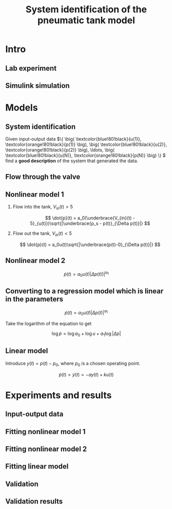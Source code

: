 #+OPTIONS: toc:nil
# #+LaTeX_CLASS: koma-article 

#+LATEX_CLASS: beamer
#+LATEX_CLASS_OPTIONS: [presentation,aspectratio=1610]
#+OPTIONS: H:2

#+LaTex_HEADER: \usepackage{khpreamble}
#+LaTex_HEADER: \usepackage{pgfplots}
#+LaTex_HEADER: \usepackage{pdfpages}
#+LaTex_HEADER: \usepgfplotslibrary{groupplots}

#+title: System identification of the pneumatic tank model
# #+date: 2019-02-28

* Intro    
** Lab experiment
#+BEGIN_CENTER 
  \includegraphics[width=\linewidth]{../../figures/tank-lab-setup.png}
#+END_CENTER

** Simulink simulation
#+BEGIN_CENTER 
  \includegraphics[width=0.8\linewidth]{../../figures/tank-simscape-model.png}
#+END_CENTER

* Models
** System identification 
   #+begin_export latex
   \begin{center}
     \begin{tikzpicture}[node distance=22mm, block/.style={rectangle, draw, minimum width=15mm}, sumnode/.style={circle, draw, inner sep=2pt}]
    
       \node[coordinate] (input) {};
       \node[block, right of=input, node distance=20mm] (plant)  {System};
       \node[coordinate, right of=plant, node distance=20mm] (output) {};

       \draw[->] (input) -- node[above, pos=0.3, color=blue!80!black] {$u(t)$} (plant);
       \draw[->] (plant) -- node[above, near end, color=orange!80!black] {$p(t)$} (output);
     \end{tikzpicture}
   \end{center}   
#+end_export

   Given input-output data \(\{ \big( \textcolor{blue!80!black}{u(1)}, \textcolor{orange!80!black}{p(1)} \big), \big( \textcolor{blue!80!black}{u(2)}, \textcolor{orange!80!black}{p(2)} \big), \ldots, \big( \textcolor{blue!80!black}{u(N)}, \textcolor{orange!80!black}{p(N)} \big) \} \) find a *good description* of the system that generated the data.
 
** Flow through the valve
   #+begin_export latex
   \begin{center}
     \begin{tikzpicture}
       \node {\includegraphics[width=0.7\linewidth]{../../figures/valve-volt-opening.png}};
       \node[coordinate] (five) at (0.54,-2.8) {};
       \node[coordinate, below of=five, node distance=1.8cm] (origin) {};
       \draw[color=red!80!black] (five) to (origin);
       \draw[color=blue!80!black, ->, thick] (origin) ++(0,0.4cm) -- node[below, near end] {$u(t)$} ++(1.5cm, 0); 
      \end{tikzpicture}
   \end{center}
   #+end_export


** Nonlinear model 1

*** Flow into the tank, \(V_{in}(t) > 5\)
\[ \dot{p}(t) = a_0(\underbrace{V_{in}(t) - 5}_{u(t)})\sqrt{|\underbrace{p_s - p(t)}_{\Delta p(t)}|} \]
*** Flow out the tank, \(V_{in}(t) < 5\)
\[ \dot{p}(t) = a_0u(t)\sqrt{|\underbrace{p(t)-0}_{\Delta p(t)}|} \]

** Nonlinear model 2


    \[ \dot{p}(t) = a_0u(t)|\Delta p(t))|^{a_1} \]

** Converting to a regression model which is linear in the parameters
    \[ \dot{p}(t) = a_0u(t)|\Delta p(t)|^{a_1} \]

Take the logarithm of the equation to get

\[ \log \dot{p} = \log a_0 + \log u + a_1 \log |\Delta p|\]

** Linear model

Introduce $y(t) = p(t)-p_0$, where $p_0$ is a chosen operating point.

\[ \dot{p}(t) = \dot{y}(t) = -a y(t) + ku(t)\]


* Experiments and results

** Input-output data
#+BEGIN_CENTER 
  \includegraphics[width=0.88\linewidth]{../../figures/tank-sysid-input-output.png}
#+END_CENTER

** Fitting nonlinear model 1

#+BEGIN_CENTER 
  \includegraphics[width=0.9\linewidth]{../../figures/tank-sysid-sqrt-deltaP}
#+END_CENTER

** Fitting nonlinear model 2
#+BEGIN_CENTER 
  \includegraphics[width=0.8\linewidth]{../../figures/tank-sysid-log}
#+END_CENTER

** Fitting linear model

#+BEGIN_CENTER 
  \includegraphics[width=0.8\linewidth]{../../figures/tank-sysid-linear-model}
#+END_CENTER

** Validation

#+BEGIN_CENTER 
  \includegraphics[width=0.55\linewidth]{../../figures/sysid-tank-validation-model.png}
#+END_CENTER

** Validation results
#+BEGIN_CENTER 
  \includegraphics[width=\linewidth]{../../figures/sysid-tank-valudation-results.png}
#+END_CENTER


* Least squares                                                    :noexport:
** Least-squares estimate, nonlinear model
Separate the measurements into a set of length $N$ for which $u>0$ and (to avoid taking the log of a negative number) $\dot{p} > 0$

Form the set of equations 
\begin{align*}
 \log a_0 + a_1 \log |p_s-p(t_1)| &= \log \dot{p}(t_1) - \log u(t_1)\\ 
 \log a_0 + a_1 \log |p_s-p(t_2)| &= \log \dot{p}(t_2) - \log u(t_2)\\ 
 & \vdots \\
 \log a_0 + a_1 \log |p_s-p(t_N)| &= \log \dot{p}(t_N) - \log u(t_N) 
\end{align*}

Similarly for the set of $M$ measurements with $u < 0$ and $\dot{p} < 0$
\begin{align*}
 \log a_0 + a_1 \log p(T_1) &= \log |\dot{p}(T_1)| - \log |u(T_1)|\\ 
 \log a_0 + a_1 \log p(T_2) &= \log |\dot{p}(T_2)| - \log |u(T_2)|\\ 
 & \vdots \\
 \log a_0 + a_1 \log p(T_M) &= \log |\dot{p}(T_M)| - \log |u(T_M)| 
\end{align*}

** Least-squares estimate, nonlinear model
On matrix form 

\[ \underbrace{\begin{bmatrix} 1 & \log |p_s-p(t_1)| \\
                   1 & \log |p_s - p(t_2)| \\
		   \vdots & \vdots \\
		   1 & \log |p_s - p(t_N)| \\
		   1 & \log p(T_1)\\
		   1 & \log p(T_2)\\
		   \vdots & \vdots \\
		   1 & \log p(T_M)\end{bmatrix}}_{A_{nonlin}}
		   \underbrace{\begin{bmatrix} \log a_0 \\ a_1 \end{bmatrix}}_{\theta_{nonlin}}
		   = \underbrace{ \begin{bmatrix} \log \dot{p}(t_1) - \log u(t_1)\\ 
		   \log \dot{p}(t_2) - \log u(t_2)\\
		   \vdots\\
		   \log \dot{p}(t_N) - \log u(t_N)\\
		   \log |\dot{p}(T_1)| - \log |u(T_1)|\\ 
		   \log |\dot{p}(T_2)| - \log |u(T_2)|\\ 
		   \vdots\\
		   \log |\dot{p}(T_M)| - \log |u(T_M)| \end{bmatrix}}_{b_{nonlin}} \] 

		   
** Least-squares estimate, nonlinear model


\[ \theta_{nonlin} = \big( A_{nonlin}^T A_{nonlin} \big)^{-1} A_{nonlin}^T b_{nonlin} \]

in matlab
#+begin_src octave
	theta_nl = A_nl \ b_nl
#+end_src

** Least-squares estimate, linear model
The model is 
\[ \dot{p}(t) = \frac{d}{dt} y(t) = -a y(t) + ku(t)\]
with $y(t) = p(t)-p_0$. Form the set of equations 
\begin{align*}
 -a (p(1) - p_0)  +  ku(1) &= \dot{p}(1)\\
 -a (p(2)-p_0)  +  ku(2) &= \dot{p}(2)\\
 & \vdots \\
 -a (p(N)-p_0)  +  ku(N) &= \dot{p}(N)
\end{align*}

On matrix form 

\[ \underbrace{\begin{bmatrix} -(p(1)-p_0) & u(1) \\
                   -(p(2) - p_0) & u(2) \\
		   \vdots & \vdots \\
                   -(p(N) - p_0) & u(N) \end{bmatrix}}_{A_{lin}}
		   \underbrace{\begin{bmatrix} a\\k \end{bmatrix}}_{\theta_{lin}}
		   = \underbrace{\begin{bmatrix} \dot{p}(1)\\\dot{p}(2)\\\vdots\\\dot{p}(N) \end{bmatrix}}_{b_{lin}} \]

** Least-squares estimate, linear model
The solution is
\[ \theta_{lin} = \big( A_{in}^T A_{lin} \big)^{-1} A_{lin}^T b_{lin} \]

in matlab
#+begin_src octave
	theta_l = A_l \ b_l
#+end_src


** The derivative \(\dot{p}\)

   We don't measure the derivative of the pressure $\dot{p}$ directly, but we can estimate it from the measurements of the pressure using, for instance, the central difference 
\[ \dot{p}(t_k) \approx \frac{p(t_{k+1}) - p(t_{k-1})}{t_{k+1}-t_{k-1}}. \]
 
